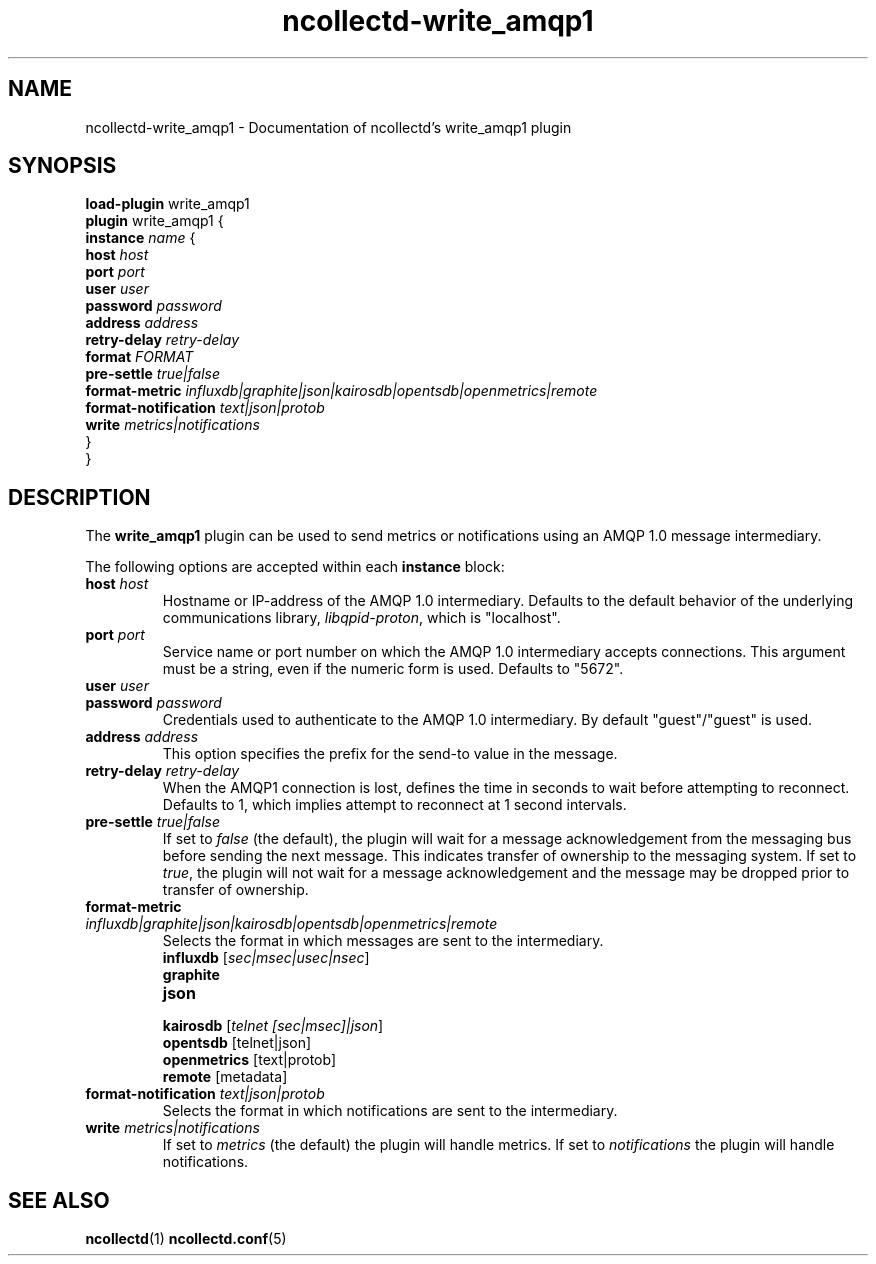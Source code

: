 .\" SPDX-License-Identifier: GPL-2.0-only
.TH ncollectd-write_amqp1 5 "@NCOLLECTD_DATE@" "@NCOLLECTD_VERSION@" "ncollectd write_amqp1 man page"
.SH NAME
ncollectd-write_amqp1 \- Documentation of ncollectd's write_amqp1 plugin
.SH SYNOPSIS
\fBload-plugin\fP write_amqp1
.br
\fBplugin\fP write_amqp1 {
    \fBinstance\fP \fIname\fP {
        \fBhost\fP \fIhost\fP
        \fBport\fP \fIport\fP
        \fBuser\fP \fIuser\fP
        \fBpassword\fP \fIpassword\fP
        \fBaddress\fP \fIaddress\fP
        \fBretry-delay\fP \fIretry-delay\fP
        \fBformat\fP \fIFORMAT\fP
        \fBpre-settle\fP \fItrue|false\fP
        \fBformat-metric\fP \fIinfluxdb|graphite|json|kairosdb|opentsdb|openmetrics|remote\fP
        \fBformat-notification\fP \fItext|json|protob\fP
        \fBwrite\fP \fImetrics|notifications\fP
    }
.br
}
.SH DESCRIPTION
The \fBwrite_amqp1\fP plugin can be used to send metrics or notifications
using an AMQP 1.0 message intermediary.
.PP
The following options are accepted within each \fBinstance\fP block:
.TP
\fBhost\fP \fIhost\fP
Hostname or IP-address of the AMQP 1.0 intermediary. Defaults to the
default behavior of the underlying communications library,
\fIlibqpid-proton\fP, which is "localhost".
.TP
\fBport\fP \fIport\fP
Service name or port number on which the AMQP 1.0 intermediary accepts
connections. This argument must be a string, even if the numeric form
is used. Defaults to "5672".
.TP
\fBuser\fP \fIuser\fP
.TP
\fBpassword\fP \fIpassword\fP
Credentials used to authenticate to the AMQP 1.0 intermediary. By
default "guest"/"guest" is used.
.TP
\fBaddress\fP \fIaddress\fP
This option specifies the prefix for the send-to value in the message.
.TP
\fBretry-delay\fP \fIretry-delay\fP
When the AMQP1 connection is lost, defines the time in seconds to wait
before attempting to reconnect. Defaults to 1, which implies attempt
to reconnect at 1 second intervals.
.TP
\fBpre-settle\fP \fItrue|false\fP
If set to \fIfalse\fP (the default), the plugin will wait for a message
acknowledgement from the messaging bus before sending the next
message. This indicates transfer of ownership to the messaging
system. If set to \fItrue\fP, the plugin will not wait for a message
acknowledgement and the message may be dropped prior to transfer of
ownership.
.TP
\fBformat-metric\fP \fIinfluxdb|graphite|json|kairosdb|opentsdb|openmetrics|remote\fP
Selects the format in which messages are sent to the intermediary.
.RS
.TP
\fBinfluxdb\fP [\fIsec|msec|usec|nsec\fP]
.TP
\fBgraphite\fP
.TP
\fBjson\fP
.TP
\fBkairosdb\fP [\fItelnet [sec|msec]|json\fP]
.TP
\fBopentsdb\fP [telnet|json]
.TP
\fBopenmetrics\fP [text|protob]
.TP
\fBremote\fP [metadata]
.RE
.TP
\fBformat-notification\fP \fItext|json|protob\fP
Selects the format in which notifications are sent to the intermediary.
.TP
\fBwrite\fP \fImetrics|notifications\fP
If set to \fImetrics\fP (the default) the plugin will handle metrics.
If set to \fInotifications\fP the plugin will handle notifications.
.SH "SEE ALSO"
.BR ncollectd (1)
.BR ncollectd.conf (5)
